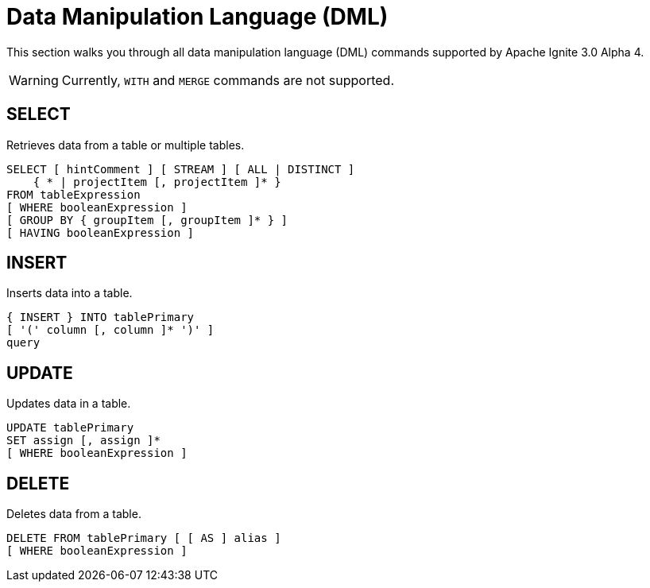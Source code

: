 // Licensed to the Apache Software Foundation (ASF) under one or more
// contributor license agreements.  See the NOTICE file distributed with
// this work for additional information regarding copyright ownership.
// The ASF licenses this file to You under the Apache License, Version 2.0
// (the "License"); you may not use this file except in compliance with
// the License.  You may obtain a copy of the License at
//
// http://www.apache.org/licenses/LICENSE-2.0
//
// Unless required by applicable law or agreed to in writing, software
// distributed under the License is distributed on an "AS IS" BASIS,
// WITHOUT WARRANTIES OR CONDITIONS OF ANY KIND, either express or implied.
// See the License for the specific language governing permissions and
// limitations under the License.
= Data Manipulation Language (DML)

This section walks you through all data manipulation language (DML) commands supported by Apache Ignite 3.0 Alpha 4.

WARNING: Currently, `WITH` and `MERGE` commands are not supported.

== SELECT

Retrieves data from a table or multiple tables.

[source,sql]
----
SELECT [ hintComment ] [ STREAM ] [ ALL | DISTINCT ]
    { * | projectItem [, projectItem ]* }
FROM tableExpression
[ WHERE booleanExpression ]
[ GROUP BY { groupItem [, groupItem ]* } ]
[ HAVING booleanExpression ]
----

== INSERT

Inserts data into a table.

[source,sql]
----
{ INSERT } INTO tablePrimary
[ '(' column [, column ]* ')' ]
query
----

== UPDATE

Updates data in a table.

[source,sql]
----
UPDATE tablePrimary
SET assign [, assign ]*
[ WHERE booleanExpression ]
----

== DELETE

Deletes data from a table.

[source,sql]
----
DELETE FROM tablePrimary [ [ AS ] alias ]
[ WHERE booleanExpression ]
----